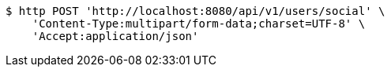 [source,bash]
----
$ http POST 'http://localhost:8080/api/v1/users/social' \
    'Content-Type:multipart/form-data;charset=UTF-8' \
    'Accept:application/json'
----